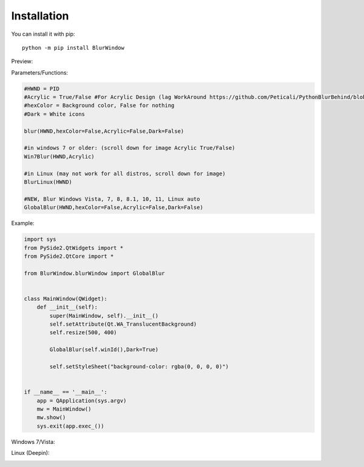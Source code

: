 Installation
------------

You can install it with pip::

    python -m pip install BlurWindow


Preview:

.. image:: https://i.imgur.com/sBNxXQE.png
    :width: 400


Parameters/Functions:

.. code-block:: python

    #HWND = PID
    #Acrylic = True/False #For Acrylic Design (lag WorkAround https://github.com/Peticali/PythonBlurBehind/blob/main/Examples%20MUST%20SEE/LagWorkAround.py)
    #hexColor = Background color, False for nothing
    #Dark = White icons

    blur(HWND,hexColor=False,Acrylic=False,Dark=False)

    #in windows 7 or older: (scroll down for image Acrylic True/False)
    Win7Blur(HWND,Acrylic)
    
    #in Linux (may not work for all distros, scroll down for image)
    BlurLinux(HWND)

    #NEW, Blur Windows Vista, 7, 8, 8.1, 10, 11, Linux auto
    GlobalBlur(HWND,hexColor=False,Acrylic=False,Dark=False)


Example:

.. code-block:: python

    import sys
    from PySide2.QtWidgets import *
    from PySide2.QtCore import *

    from BlurWindow.blurWindow import GlobalBlur


    class MainWindow(QWidget):
        def __init__(self):
            super(MainWindow, self).__init__()
            self.setAttribute(Qt.WA_TranslucentBackground)
            self.resize(500, 400)

            GlobalBlur(self.winId(),Dark=True)

            self.setStyleSheet("background-color: rgba(0, 0, 0, 0)")


    if __name__ == '__main__':
        app = QApplication(sys.argv)
        mw = MainWindow()
        mw.show()
        sys.exit(app.exec_())



Windows 7/Vista:

.. image:: https://i.imgur.com/CgFlbwt.png
    :width: 400
    
Linux (Deepin):

.. image:: https://i.imgur.com/h4TCByr.png
    :width: 400